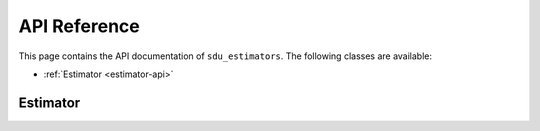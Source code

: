 *************
API Reference
*************

This page contains the API documentation of ``sdu_estimators``. The following classes are available:

* :ref:`Estimator <estimator-api>`

.. _estimator-api:

Estimator
=========

.. doxygenclass:: sdu_estimators::estimators::Estimator
  :project: sdu_estimators
  :members: